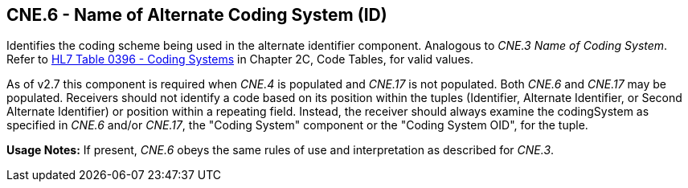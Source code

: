 == CNE.6 - Name of Alternate Coding System (ID)

[datatype-definition]
Identifies the coding scheme being used in the alternate identifier component. Analogous to _CNE.3 Name of Coding System_. Refer to file:///E:\V2\v2.9%20final%20Nov%20from%20Frank\V29_CH02C_Tables.docx#HL70396[HL7 Table 0396 - Coding Systems] in Chapter 2C, Code Tables, for valid values.

As of v2.7 this component is required when _CNE.4_ is populated and _CNE.17_ is not populated. Both _CNE.6_ and _CNE.17_ may be populated. Receivers should not identify a code based on its position within the tuples (Identifier, Alternate Identifier, or Second Alternate Identifier) or position within a repeating field. Instead, the receiver should always examine the codingSystem as specified in _CNE.6_ and/or _CNE.17_, the "Coding System" component or the "Coding System OID", for the tuple.

*Usage Notes:* If present, _CNE.6_ obeys the same rules of use and interpretation as described for _CNE.3_.

